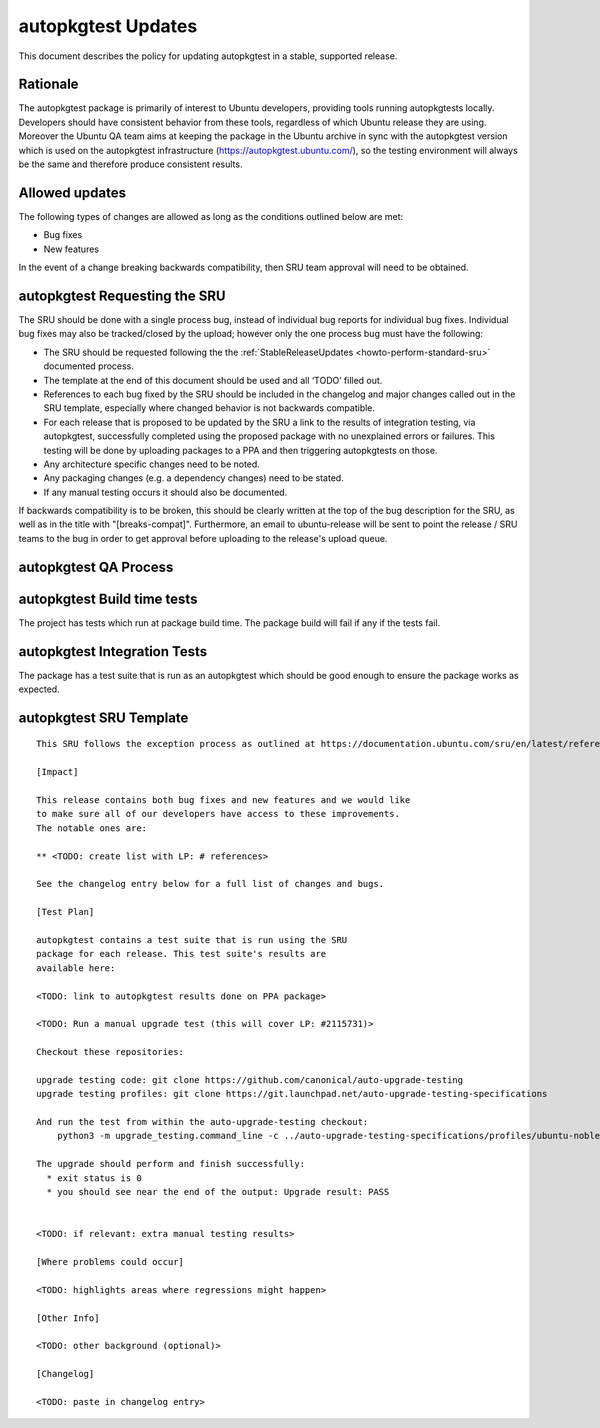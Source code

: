 .. _reference-exception-autopkgtest-Updates:

autopkgtest Updates
===================

This document describes the policy for updating autopkgtest in a stable,
supported release.

Rationale
---------

The autopkgtest package is primarily of interest to Ubuntu developers,
providing tools running autopkgtests locally. Developers should have
consistent behavior from these tools, regardless of which Ubuntu release
they are using. Moreover the Ubuntu QA team aims at keeping the package
in the Ubuntu archive in sync with the autopkgtest version which is used
on the autopkgtest infrastructure (https://autopkgtest.ubuntu.com/), so
the testing environment will always be the same and therefore produce
consistent results.

.. _allowed_updates:

Allowed updates
---------------

The following types of changes are allowed as long as the conditions
outlined below are met:

-  Bug fixes
-  New features

In the event of a change breaking backwards compatibility, then SRU team
approval will need to be obtained.


autopkgtest Requesting the SRU
------------------------------

The SRU should be done with a single process bug, instead of individual
bug reports for individual bug fixes. Individual bug fixes may also be
tracked/closed by the upload; however only the one process bug must have
the following:

-  The SRU should be requested following the the
   :ref:`StableReleaseUpdates <howto-perform-standard-sru>`
   documented process.
-  The template at the end of this document should be used and all
   ‘TODO’ filled out.
-  References to each bug fixed by the SRU should be included in the
   changelog and major changes called out in the SRU template,
   especially where changed behavior is not backwards compatible.
-  For each release that is proposed to be updated by the SRU a link
   to the results of integration testing, via autopkgtest,
   successfully completed using the proposed package with no
   unexplained errors or failures. This testing will be done by
   uploading packages to a PPA and then triggering autopkgtests on
   those.
-  Any architecture specific changes need to be noted.
-  Any packaging changes (e.g. a dependency changes) need to be
   stated.
-  If any manual testing occurs it should also be documented.

If backwards compatibility is to be broken, this should be clearly
written at the top of the bug description for the SRU, as well as in the
title with "[breaks-compat]". Furthermore, an email to ubuntu-release
will be sent to point the release / SRU teams to the bug in order to get
approval before uploading to the release's upload queue.


autopkgtest QA Process
----------------------

.. _build_time_tests:

autopkgtest Build time tests
----------------------------

The project has tests which run at package build time. The package build
will fail if any if the tests fail.


autopkgtest Integration Tests
-----------------------------

The package has a test suite that is run as an autopkgtest which should
be good enough to ensure the package works as expected.


autopkgtest SRU Template
------------------------

::

   This SRU follows the exception process as outlined at https://documentation.ubuntu.com/sru/en/latest/reference/exception-autopkgtest-Updates rather than the standard SRU rules.

   [Impact]

   This release contains both bug fixes and new features and we would like
   to make sure all of our developers have access to these improvements.
   The notable ones are:

   ** <TODO: create list with LP: # references>

   See the changelog entry below for a full list of changes and bugs.

   [Test Plan]

   autopkgtest contains a test suite that is run using the SRU
   package for each release. This test suite's results are
   available here:

   <TODO: link to autopkgtest results done on PPA package>

   <TODO: Run a manual upgrade test (this will cover LP: #2115731)>

   Checkout these repositories:

   upgrade testing code: git clone https://github.com/canonical/auto-upgrade-testing
   upgrade testing profiles: git clone https://git.launchpad.net/auto-upgrade-testing-specifications

   And run the test from within the auto-upgrade-testing checkout:
       python3 -m upgrade_testing.command_line -c ../auto-upgrade-testing-specifications/profiles/ubuntu-noble-oracular-basic-amd64_qemu.yaml --provision --adt-args='--timeout-factor=10 -d' --results-dir /tmp/upgrade_tests

   The upgrade should perform and finish successfully:
     * exit status is 0
     * you should see near the end of the output: Upgrade result: PASS


   <TODO: if relevant: extra manual testing results>

   [Where problems could occur] 

   <TODO: highlights areas where regressions might happen>

   [Other Info]

   <TODO: other background (optional)>

   [Changelog]

   <TODO: paste in changelog entry>
